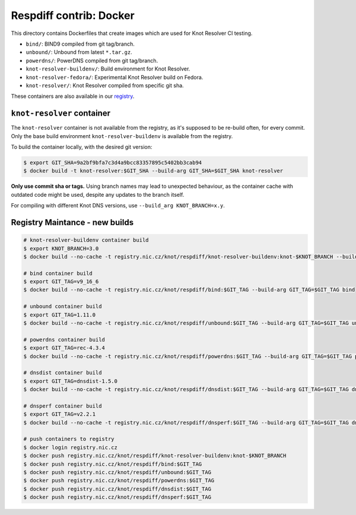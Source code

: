 Respdiff contrib: Docker
========================

This directory contains Dockerfiles that create images which are used
for Knot Resolver CI testing.

* ``bind/``: BIND9 compiled from git tag/branch.
* ``unbound/``: Unbound from latest ``*.tar.gz``.
* ``powerdns/``: PowerDNS compiled from git tag/branch.
* ``knot-resolver-buildenv/``: Build environment for Knot Resolver.
* ``knot-resolver-fedora/``: Experimental Knot Resolver build on Fedora.
* ``knot-resolver/``: Knot Resolver compiled from specific git sha.

These containers are also available in our
`registry <https://gitlab.nic.cz/knot/respdiff/container_registry>`__.

``knot-resolver`` container
---------------------------

The ``knot-resolver`` container is not available from the registry, as it's
supposed to be re-build often, for every commit. Only the base build
environment ``knot-resolver-buildenv`` is available from the registry.

To build the container locally, with the desired git version:

.. code-block:: console

   $ export GIT_SHA=9a2bf9bfa7c3d4a9bcc83357895c5402bb3cab94
   $ docker build -t knot-resolver:$GIT_SHA --build-arg GIT_SHA=$GIT_SHA knot-resolver

**Only use commit sha or tags.** Using branch names may lead to unexpected behaviour,
as the container cache with outdated code might be used, despite any updates to the
branch itself.

For compiling with different Knot DNS versions, use ``--build_arg KNOT_BRANCH=x.y``.

Registry Maintance - new builds
-------------------------------

.. code-block:: console

   # knot-resolver-buildenv container build
   $ export KNOT_BRANCH=3.0
   $ docker build --no-cache -t registry.nic.cz/knot/respdiff/knot-resolver-buildenv:knot-$KNOT_BRANCH --build-arg KNOT_BRANCH=$KNOT_BRANCH knot-resolver-buildenv

   # bind container build
   $ export GIT_TAG=v9_16_6
   $ docker build --no-cache -t registry.nic.cz/knot/respdiff/bind:$GIT_TAG --build-arg GIT_TAG=$GIT_TAG bind

   # unbound container build
   $ export GIT_TAG=1.11.0
   $ docker build --no-cache -t registry.nic.cz/knot/respdiff/unbound:$GIT_TAG --build-arg GIT_TAG=$GIT_TAG unbound

   # powerdns container build
   $ export GIT_TAG=rec-4.3.4
   $ docker build --no-cache -t registry.nic.cz/knot/respdiff/powerdns:$GIT_TAG --build-arg GIT_TAG=$GIT_TAG powerdns

   # dnsdist container build
   $ export GIT_TAG=dnsdist-1.5.0
   $ docker build --no-cache -t registry.nic.cz/knot/respdiff/dnsdist:$GIT_TAG --build-arg GIT_TAG=$GIT_TAG dnsdist

   # dnsperf container build
   $ export GIT_TAG=v2.2.1
   $ docker build --no-cache -t registry.nic.cz/knot/respdiff/dnsperf:$GIT_TAG --build-arg GIT_TAG=$GIT_TAG dnsperf

   # push containers to registry
   $ docker login registry.nic.cz
   $ docker push registry.nic.cz/knot/respdiff/knot-resolver-buildenv:knot-$KNOT_BRANCH
   $ docker push registry.nic.cz/knot/respdiff/bind:$GIT_TAG
   $ docker push registry.nic.cz/knot/respdiff/unbound:$GIT_TAG
   $ docker push registry.nic.cz/knot/respdiff/powerdns:$GIT_TAG
   $ docker push registry.nic.cz/knot/respdiff/dnsdist:$GIT_TAG
   $ docker push registry.nic.cz/knot/respdiff/dnsperf:$GIT_TAG
